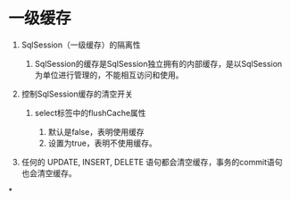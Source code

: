 

* 一级缓存
:PROPERTIES:
:id: 一级缓存
:END:

1. SqlSession（一级缓存）的隔离性

   1. SqlSession的缓存是SqlSession独立拥有的内部缓存，是以SqlSession为单位进行管理的，不能相互访问和使用。

2. 控制SqlSession缓存的清空开关

   1. select标签中的flushCache属性

      1. 默认是false，表明使用缓存
      2. 设置为true，表明不使用缓存。

3. 任何的 UPDATE, INSERT, DELETE
   语句都会清空缓存，事务的commit语句也会清空缓存。
*